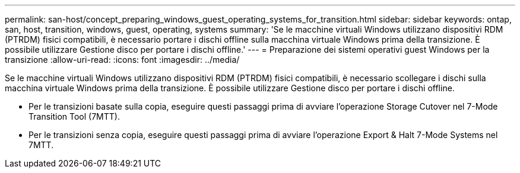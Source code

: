 ---
permalink: san-host/concept_preparing_windows_guest_operating_systems_for_transition.html 
sidebar: sidebar 
keywords: ontap, san, host, transition, windows, guest, operating, systems 
summary: 'Se le macchine virtuali Windows utilizzano dispositivi RDM (PTRDM) fisici compatibili, è necessario portare i dischi offline sulla macchina virtuale Windows prima della transizione. È possibile utilizzare Gestione disco per portare i dischi offline.' 
---
= Preparazione dei sistemi operativi guest Windows per la transizione
:allow-uri-read: 
:icons: font
:imagesdir: ../media/


[role="lead"]
Se le macchine virtuali Windows utilizzano dispositivi RDM (PTRDM) fisici compatibili, è necessario scollegare i dischi sulla macchina virtuale Windows prima della transizione. È possibile utilizzare Gestione disco per portare i dischi offline.

* Per le transizioni basate sulla copia, eseguire questi passaggi prima di avviare l'operazione Storage Cutover nel 7-Mode Transition Tool (7MTT).
* Per le transizioni senza copia, eseguire questi passaggi prima di avviare l'operazione Export & Halt 7-Mode Systems nel 7MTT.

